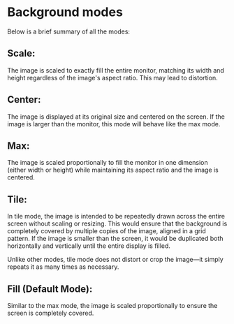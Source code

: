 * Background modes

Below is a brief summary of all the modes:

** Scale:

The image is scaled to exactly fill the entire monitor, matching its width and height regardless of the image's aspect ratio. This may lead to distortion.

** Center:

The image is displayed at its original size and centered on the screen. If the image is larger than the monitor, this mode will behave like the max mode.

** Max:

The image is scaled proportionally to fill the monitor in one dimension (either width or height) while maintaining its aspect ratio and the image is centered.

** Tile:

In tile mode, the image is intended to be repeatedly drawn across the entire screen without scaling or resizing. This would ensure that the background is completely covered by multiple copies of the image, aligned in a grid pattern. If the image is smaller than the screen, it would be duplicated both horizontally and vertically until the entire display is filled.

Unlike other modes, tile mode does not distort or crop the image—it simply repeats it as many times as necessary.

** Fill (Default Mode):

Similar to the max mode, the image is scaled proportionally to ensure the screen is completely covered.
